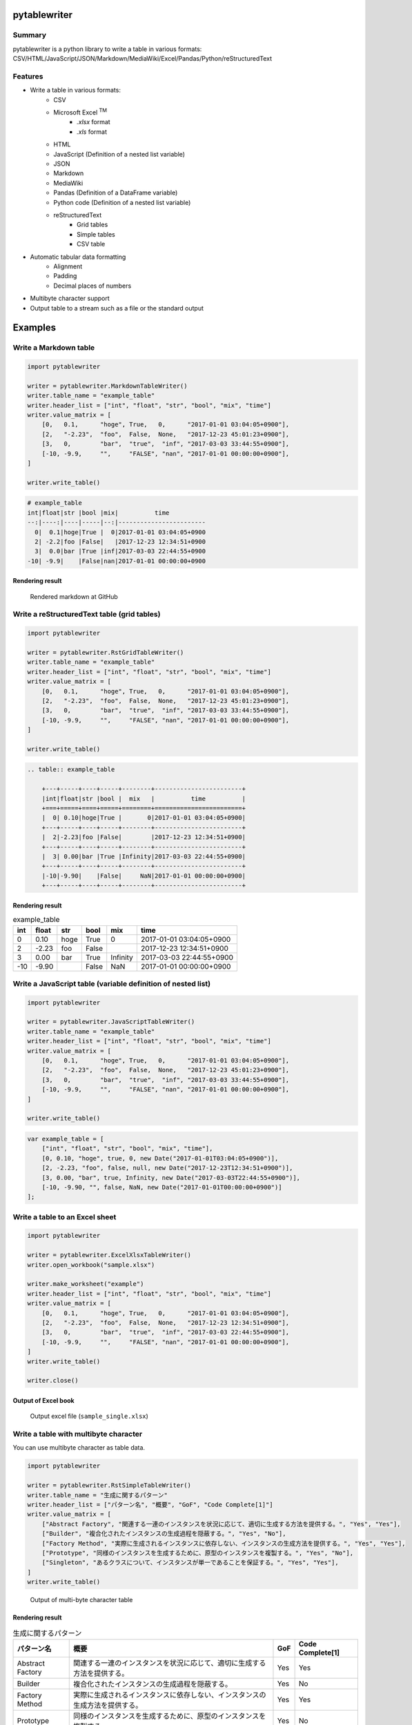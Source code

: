 pytablewriter
=============

.. image:: https://badge.fury.io/py/pytablewriter.svg
    :target: https://badge.fury.io/py/pytablewriter

.. image:: https://img.shields.io/pypi/pyversions/pytablewriter.svg
   :target: https://pypi.python.org/pypi/pytablewriter

.. image:: https://img.shields.io/travis/thombashi/pytablewriter/master.svg?label=Linux
    :target: https://travis-ci.org/thombashi/pytablewriter

.. image:: https://img.shields.io/appveyor/ci/thombashi/pytablewriter/master.svg?label=Windows
    :target: https://ci.appveyor.com/project/thombashi/pytablewriter

.. image:: https://coveralls.io/repos/github/thombashi/pytablewriter/badge.svg?branch=master
    :target: https://coveralls.io/github/thombashi/pytablewriter?branch=master

Summary
-------

pytablewriter is a python library to write a table in various formats: CSV/HTML/JavaScript/JSON/Markdown/MediaWiki/Excel/Pandas/Python/reStructuredText

Features
--------

- Write a table in various formats:
    - CSV
    - Microsoft Excel :superscript:`TM`
        - `.xlsx` format
        - `.xls` format
    - HTML
    - JavaScript (Definition of a nested list variable)
    - JSON
    - Markdown
    - MediaWiki
    - Pandas (Definition of a DataFrame variable)
    - Python code (Definition of a nested list variable)
    - reStructuredText
        - Grid tables
        - Simple tables
        - CSV table
- Automatic tabular data formatting
    - Alignment
    - Padding
    - Decimal places of numbers
- Multibyte character support
- Output table to a stream such as a file or the standard output

Examples
========

Write a Markdown table
----------------------

.. code:: python

    import pytablewriter

    writer = pytablewriter.MarkdownTableWriter()
    writer.table_name = "example_table"
    writer.header_list = ["int", "float", "str", "bool", "mix", "time"]
    writer.value_matrix = [
        [0,   0.1,      "hoge", True,   0,      "2017-01-01 03:04:05+0900"],
        [2,   "-2.23",  "foo",  False,  None,   "2017-12-23 45:01:23+0900"],
        [3,   0,        "bar",  "true",  "inf", "2017-03-03 33:44:55+0900"],
        [-10, -9.9,     "",     "FALSE", "nan", "2017-01-01 00:00:00+0900"],
    ]

    writer.write_table()

.. code::

    # example_table
    int|float|str |bool |mix|          time
    --:|----:|----|-----|--:|------------------------
      0|  0.1|hoge|True |  0|2017-01-01 03:04:05+0900
      2| -2.2|foo |False|   |2017-12-23 12:34:51+0900
      3|  0.0|bar |True |inf|2017-03-03 22:44:55+0900
    -10| -9.9|    |False|nan|2017-01-01 00:00:00+0900


Rendering result
~~~~~~~~~~~~~~~~~~~~~~~~~~~~

.. figure:: ss/markdown.png
   :scale: 80%
   :alt: markdown_ss

   Rendered markdown at GitHub

Write a reStructuredText table (grid tables)
--------------------------------------------


.. code:: python

    import pytablewriter

    writer = pytablewriter.RstGridTableWriter()
    writer.table_name = "example_table"
    writer.header_list = ["int", "float", "str", "bool", "mix", "time"]
    writer.value_matrix = [
        [0,   0.1,      "hoge", True,   0,      "2017-01-01 03:04:05+0900"],
        [2,   "-2.23",  "foo",  False,  None,   "2017-12-23 45:01:23+0900"],
        [3,   0,        "bar",  "true",  "inf", "2017-03-03 33:44:55+0900"],
        [-10, -9.9,     "",     "FALSE", "nan", "2017-01-01 00:00:00+0900"],
    ]

    writer.write_table()


.. code::

    .. table:: example_table

        +---+-----+----+-----+--------+------------------------+
        |int|float|str |bool |  mix   |          time          |
        +===+=====+====+=====+========+========================+
        |  0| 0.10|hoge|True |       0|2017-01-01 03:04:05+0900|
        +---+-----+----+-----+--------+------------------------+
        |  2|-2.23|foo |False|        |2017-12-23 12:34:51+0900|
        +---+-----+----+-----+--------+------------------------+
        |  3| 0.00|bar |True |Infinity|2017-03-03 22:44:55+0900|
        +---+-----+----+-----+--------+------------------------+
        |-10|-9.90|    |False|     NaN|2017-01-01 00:00:00+0900|
        +---+-----+----+-----+--------+------------------------+

Rendering result
~~~~~~~~~~~~~~~~~~~~~~~~~~~~

.. table:: example_table

    +---+-----+----+-----+--------+------------------------+
    |int|float|str |bool |  mix   |          time          |
    +===+=====+====+=====+========+========================+
    |  0| 0.10|hoge|True |       0|2017-01-01 03:04:05+0900|
    +---+-----+----+-----+--------+------------------------+
    |  2|-2.23|foo |False|        |2017-12-23 12:34:51+0900|
    +---+-----+----+-----+--------+------------------------+
    |  3| 0.00|bar |True |Infinity|2017-03-03 22:44:55+0900|
    +---+-----+----+-----+--------+------------------------+
    |-10|-9.90|    |False|     NaN|2017-01-01 00:00:00+0900|
    +---+-----+----+-----+--------+------------------------+

Write a JavaScript table (variable definition of nested list)
-------------------------------------------------------------

.. code:: python

    import pytablewriter

    writer = pytablewriter.JavaScriptTableWriter()
    writer.table_name = "example_table"
    writer.header_list = ["int", "float", "str", "bool", "mix", "time"]
    writer.value_matrix = [
        [0,   0.1,      "hoge", True,   0,      "2017-01-01 03:04:05+0900"],
        [2,   "-2.23",  "foo",  False,  None,   "2017-12-23 45:01:23+0900"],
        [3,   0,        "bar",  "true",  "inf", "2017-03-03 33:44:55+0900"],
        [-10, -9.9,     "",     "FALSE", "nan", "2017-01-01 00:00:00+0900"],
    ]

    writer.write_table()

.. code:: js

    var example_table = [
        ["int", "float", "str", "bool", "mix", "time"],
        [0, 0.10, "hoge", true, 0, new Date("2017-01-01T03:04:05+0900")],
        [2, -2.23, "foo", false, null, new Date("2017-12-23T12:34:51+0900")],
        [3, 0.00, "bar", true, Infinity, new Date("2017-03-03T22:44:55+0900")],
        [-10, -9.90, "", false, NaN, new Date("2017-01-01T00:00:00+0900")]
    ];

Write a table to an Excel sheet
-------------------------------

.. code:: python

    import pytablewriter

    writer = pytablewriter.ExcelXlsxTableWriter()
    writer.open_workbook("sample.xlsx")

    writer.make_worksheet("example")
    writer.header_list = ["int", "float", "str", "bool", "mix", "time"]
    writer.value_matrix = [
        [0,   0.1,      "hoge", True,   0,      "2017-01-01 03:04:05+0900"],
        [2,   "-2.23",  "foo",  False,  None,   "2017-12-23 12:34:51+0900"],
        [3,   0,        "bar",  "true",  "inf", "2017-03-03 22:44:55+0900"],
        [-10, -9.9,     "",     "FALSE", "nan", "2017-01-01 00:00:00+0900"],
    ]
    writer.write_table()

    writer.close()


Output of Excel book
~~~~~~~~~~~~~~~~~~~~~~~~~~~~

.. figure:: ss/excel_single.png
   :scale: 100%
   :alt: excel_single

   Output excel file (``sample_single.xlsx``)

Write a table with multibyte character
--------------------------------------

﻿You can use multibyte character as table data.

.. code:: python

    import pytablewriter

    writer = pytablewriter.RstSimpleTableWriter()
    writer.table_name = "生成に関するパターン"
    writer.header_list = ["パターン名", "概要", "GoF", "Code Complete[1]"]
    writer.value_matrix = [
        ["Abstract Factory", "関連する一連のインスタンスを状況に応じて、適切に生成する方法を提供する。", "Yes", "Yes"],
        ["Builder", "複合化されたインスタンスの生成過程を隠蔽する。", "Yes", "No"],
        ["Factory Method", "実際に生成されるインスタンスに依存しない、インスタンスの生成方法を提供する。", "Yes", "Yes"],
        ["Prototype", "同様のインスタンスを生成するために、原型のインスタンスを複製する。", "Yes", "No"],
        ["Singleton", "あるクラスについて、インスタンスが単一であることを保証する。", "Yes", "Yes"],
    ]
    writer.write_table()


.. figure:: ss/multi_byte_char.png
   :scale: 100%
   :alt: multi_byte_char_table

   Output of multi-byte character table


Rendering result
~~~~~~~~~~~~~~~~~~~~~~~~~~~~

.. table:: 生成に関するパターン

    ================  ============================================================================  ===  ================
       パターン名                                         概要                                      GoF  Code Complete[1]
    ================  ============================================================================  ===  ================
    Abstract Factory  関連する一連のインスタンスを状況に応じて、適切に生成する方法を提供する。      Yes  Yes
    Builder           複合化されたインスタンスの生成過程を隠蔽する。                                Yes  No
    Factory Method    実際に生成されるインスタンスに依存しない、インスタンスの生成方法を提供する。  Yes  Yes
    Prototype         同様のインスタンスを生成するために、原型のインスタンスを複製する。            Yes  No
    Singleton         あるクラスについて、インスタンスが単一であることを保証する。                  Yes  Yes
    ================  ============================================================================  ===  ================



Write a table from pandas DataFrame
-----------------------------------


.. code:: python

    import pandas as pd
    import pytablewriter
    from StringIO import StringIO

    csv_data = StringIO(u""""i","f","c","if","ifc","bool","inf","nan","mix_num","time"
    1,1.10,"aa",1.0,"1",True,Infinity,NaN,1,"2017-01-01 00:00:00+09:00"
    2,2.20,"bbb",2.2,"2.2",False,Infinity,NaN,Infinity,"2017-01-02 03:04:05+09:00"
    3,3.33,"cccc",-3.0,"ccc",True,Infinity,NaN,NaN,"2017-01-01 00:00:00+09:00"
    """)
    df = pd.read_csv(csv_data, sep=',')

    writer = pytablewriter.MarkdownTableWriter()
    writer.from_dataframe(df)
    writer.write_table()


.. code::

     i | f  | c  | if |ifc|bool |  inf   |nan|mix_num |          time
    --:|---:|----|---:|---|-----|--------|---|-------:|-------------------------
      1|1.10|aa  | 1.0|1  |True |Infinity|NaN|       1|2017-01-01 00:00:00+09:00
      2|2.20|bbb | 2.2|2.2|False|Infinity|NaN|Infinity|2017-01-02 03:04:05+09:00
      3|3.33|cccc|-3.0|ccc|True |Infinity|NaN|     NaN|2017-01-01 00:00:00+09:00

For more information
--------------------

More examples are available at 
http://pytablewriter.readthedocs.org/en/latest/pages/examples/index.html

Installation
============

::

    pip install pytablewriter


Dependencies
============

Python 2.7+ or 3.3+

- `DataPropery <https://github.com/thombashi/DataProperty>`__
- `dominate <http://github.com/Knio/dominate/>`__
- `pathvalidate <https://github.com/thombashi/pathvalidate>`__
- `six <https://pypi.python.org/pypi/six/>`__
- `XlsxWriter <http://xlsxwriter.readthedocs.io/>`__
- `xlwt <http://www.python-excel.org/>`__


Test dependencies
-----------------

- `pytablereader <https://github.com/thombashi/pytablereader>`__
- `pytest <http://pytest.org/latest/>`__
- `pytest-runner <https://pypi.python.org/pypi/pytest-runner>`__
- `tox <https://testrun.org/tox/latest/>`__

Documentation
=============

http://pytablewriter.readthedocs.org/en/latest/

Related Project
===============

- `pytablereader <https://github.com/thombashi/pytablereader>`__
    - Loaded table data with ``pytablereader`` can write another table format by ``pytablewriter``.

